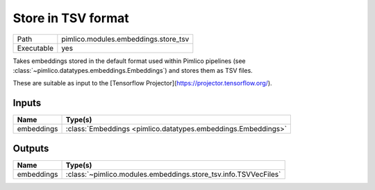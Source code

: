 Store in TSV format
~~~~~~~~~~~~~~~~~~~

.. py:module:: pimlico.modules.embeddings.store_tsv

+------------+--------------------------------------+
| Path       | pimlico.modules.embeddings.store_tsv |
+------------+--------------------------------------+
| Executable | yes                                  |
+------------+--------------------------------------+

Takes embeddings stored in the default format used within Pimlico pipelines
(see :class:`~pimlico.datatypes.embeddings.Embeddings`) and stores them
as TSV files.

These are suitable as input to the [Tensorflow Projector](https://projector.tensorflow.org/).


Inputs
======

+------------+---------------------------------------------------------------+
| Name       | Type(s)                                                       |
+============+===============================================================+
| embeddings | :class:`Embeddings <pimlico.datatypes.embeddings.Embeddings>` |
+------------+---------------------------------------------------------------+

Outputs
=======

+------------+-----------------------------------------------------------------+
| Name       | Type(s)                                                         |
+============+=================================================================+
| embeddings | :class:`~pimlico.modules.embeddings.store_tsv.info.TSVVecFiles` |
+------------+-----------------------------------------------------------------+

